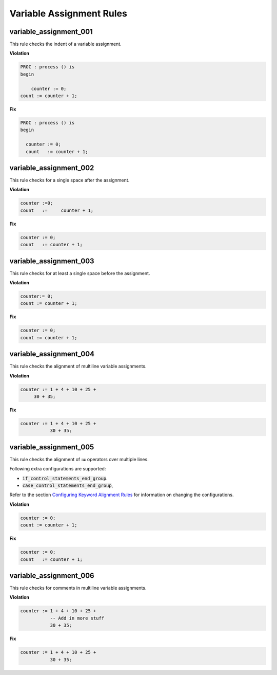 Variable Assignment Rules
-------------------------

variable_assignment_001
#######################

This rule checks the indent of a variable assignment.

**Violation**

.. code-block:: vhdl

   PROC : process () is
   begin

       counter := 0;
   count := counter + 1;


**Fix**

.. code-block:: vhdl

   PROC : process () is
   begin

     counter := 0;
     count   := counter + 1;


variable_assignment_002
#######################

This rule checks for a single space after the assignment.

**Violation**

.. code-block:: vhdl

     counter :=0;
     count   :=     counter + 1;

**Fix**

.. code-block:: vhdl

     counter := 0;
     count   := counter + 1;

variable_assignment_003
#######################

This rule checks for at least a single space before the assignment.

**Violation**

.. code-block:: vhdl

     counter:= 0;
     count := counter + 1;

**Fix**

.. code-block:: vhdl

     counter := 0;
     count := counter + 1;

variable_assignment_004
#######################

This rule checks the alignment of multiline variable assignments.

**Violation**

.. code-block:: vhdl

     counter := 1 + 4 + 10 + 25 +
          30 + 35;

**Fix**

.. code-block:: vhdl

     counter := 1 + 4 + 10 + 25 +
                30 + 35;

variable_assignment_005
#######################

This rule checks the alignment of **:=** operators over multiple lines.

Following extra configurations are supported:

* :code:`if_control_statements_end_group`.
* :code:`case_control_statements_end_group`,


Refer to the section `Configuring Keyword Alignment Rules <configuring_keyword_alignment.html>`_ for information on changing the configurations.

**Violation**

.. code-block:: vhdl

     counter := 0;
     count := counter + 1;

**Fix**

.. code-block:: vhdl

     counter := 0;
     count   := counter + 1;

variable_assignment_006
#######################

This rule checks for comments in multiline variable assignments.

**Violation**

.. code-block:: vhdl

     counter := 1 + 4 + 10 + 25 +
                -- Add in more stuff
                30 + 35;

**Fix**

.. code-block:: vhdl

     counter := 1 + 4 + 10 + 25 +
                30 + 35;

